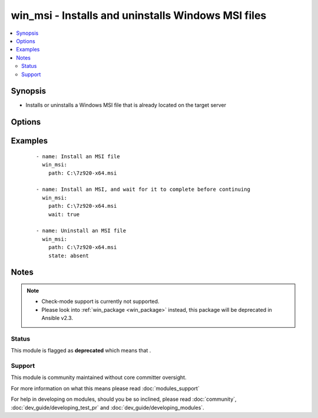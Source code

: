 .. _win_msi:


win_msi - Installs and uninstalls Windows MSI files
+++++++++++++++++++++++++++++++++++++++++++++++++++

.. versionadded:: 1.7


.. contents::
   :local:
   :depth: 2


Synopsis
--------

* Installs or uninstalls a Windows MSI file that is already located on the target server




Options
-------

.. raw:: html

    <table border=1 cellpadding=4>
    <tr>
    <th class="head">parameter</th>
    <th class="head">required</th>
    <th class="head">default</th>
    <th class="head">choices</th>
    <th class="head">comments</th>
    </tr>
                <tr><td>creates<br/><div style="font-size: small;"></div></td>
    <td>no</td>
    <td></td>
        <td></td>
        <td><div>Path to a file created by installing the MSI to prevent from attempting to reinstall the package on every run</div>        </td></tr>
                <tr><td>extra_args<br/><div style="font-size: small;"></div></td>
    <td>no</td>
    <td></td>
        <td></td>
        <td><div>Additional arguments to pass to the msiexec.exe command</div>        </td></tr>
                <tr><td>path<br/><div style="font-size: small;"></div></td>
    <td>yes</td>
    <td></td>
        <td></td>
        <td><div>File system path to the MSI file to install</div>        </td></tr>
                <tr><td>state<br/><div style="font-size: small;"></div></td>
    <td>no</td>
    <td>present</td>
        <td><ul><li>present</li><li>absent</li></ul></td>
        <td><div>Whether the MSI file should be installed or uninstalled</div>        </td></tr>
                <tr><td>wait<br/><div style="font-size: small;"> (added in 2.1)</div></td>
    <td>no</td>
    <td></td>
        <td><ul><li>True</li><li>False</li></ul></td>
        <td><div>Specify whether to wait for install or uninstall to complete before continuing.</div>        </td></tr>
        </table>
    </br>



Examples
--------

 ::

    - name: Install an MSI file
      win_msi:
        path: C:\7z920-x64.msi
    
    - name: Install an MSI, and wait for it to complete before continuing
      win_msi:
        path: C:\7z920-x64.msi
        wait: true
    
    - name: Uninstall an MSI file
      win_msi:
        path: C:\7z920-x64.msi
        state: absent


Notes
-----

.. note::
    - Check-mode support is currently not supported.
    - Please look into :ref:`win_package <win_package>` instead, this package will be deprecated in Ansible v2.3.



Status
~~~~~~

This module is flagged as **deprecated** which means that .


Support
~~~~~~~

This module is community maintained without core committer oversight.

For more information on what this means please read :doc:`modules_support`


For help in developing on modules, should you be so inclined, please read :doc:`community`, :doc:`dev_guide/developing_test_pr` and :doc:`dev_guide/developing_modules`.
